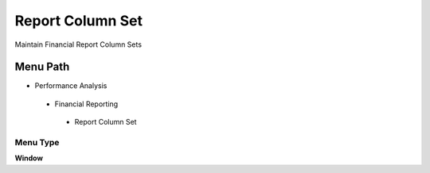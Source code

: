 
.. _functional-guide/menu/reportcolumnset:

=================
Report Column Set
=================

Maintain Financial Report Column Sets

Menu Path
=========


* Performance Analysis

 * Financial Reporting

  * Report Column Set

Menu Type
---------
\ **Window**\ 


.. seealso::
    :ref:`functional-guidewindow-reportcolumnset`
